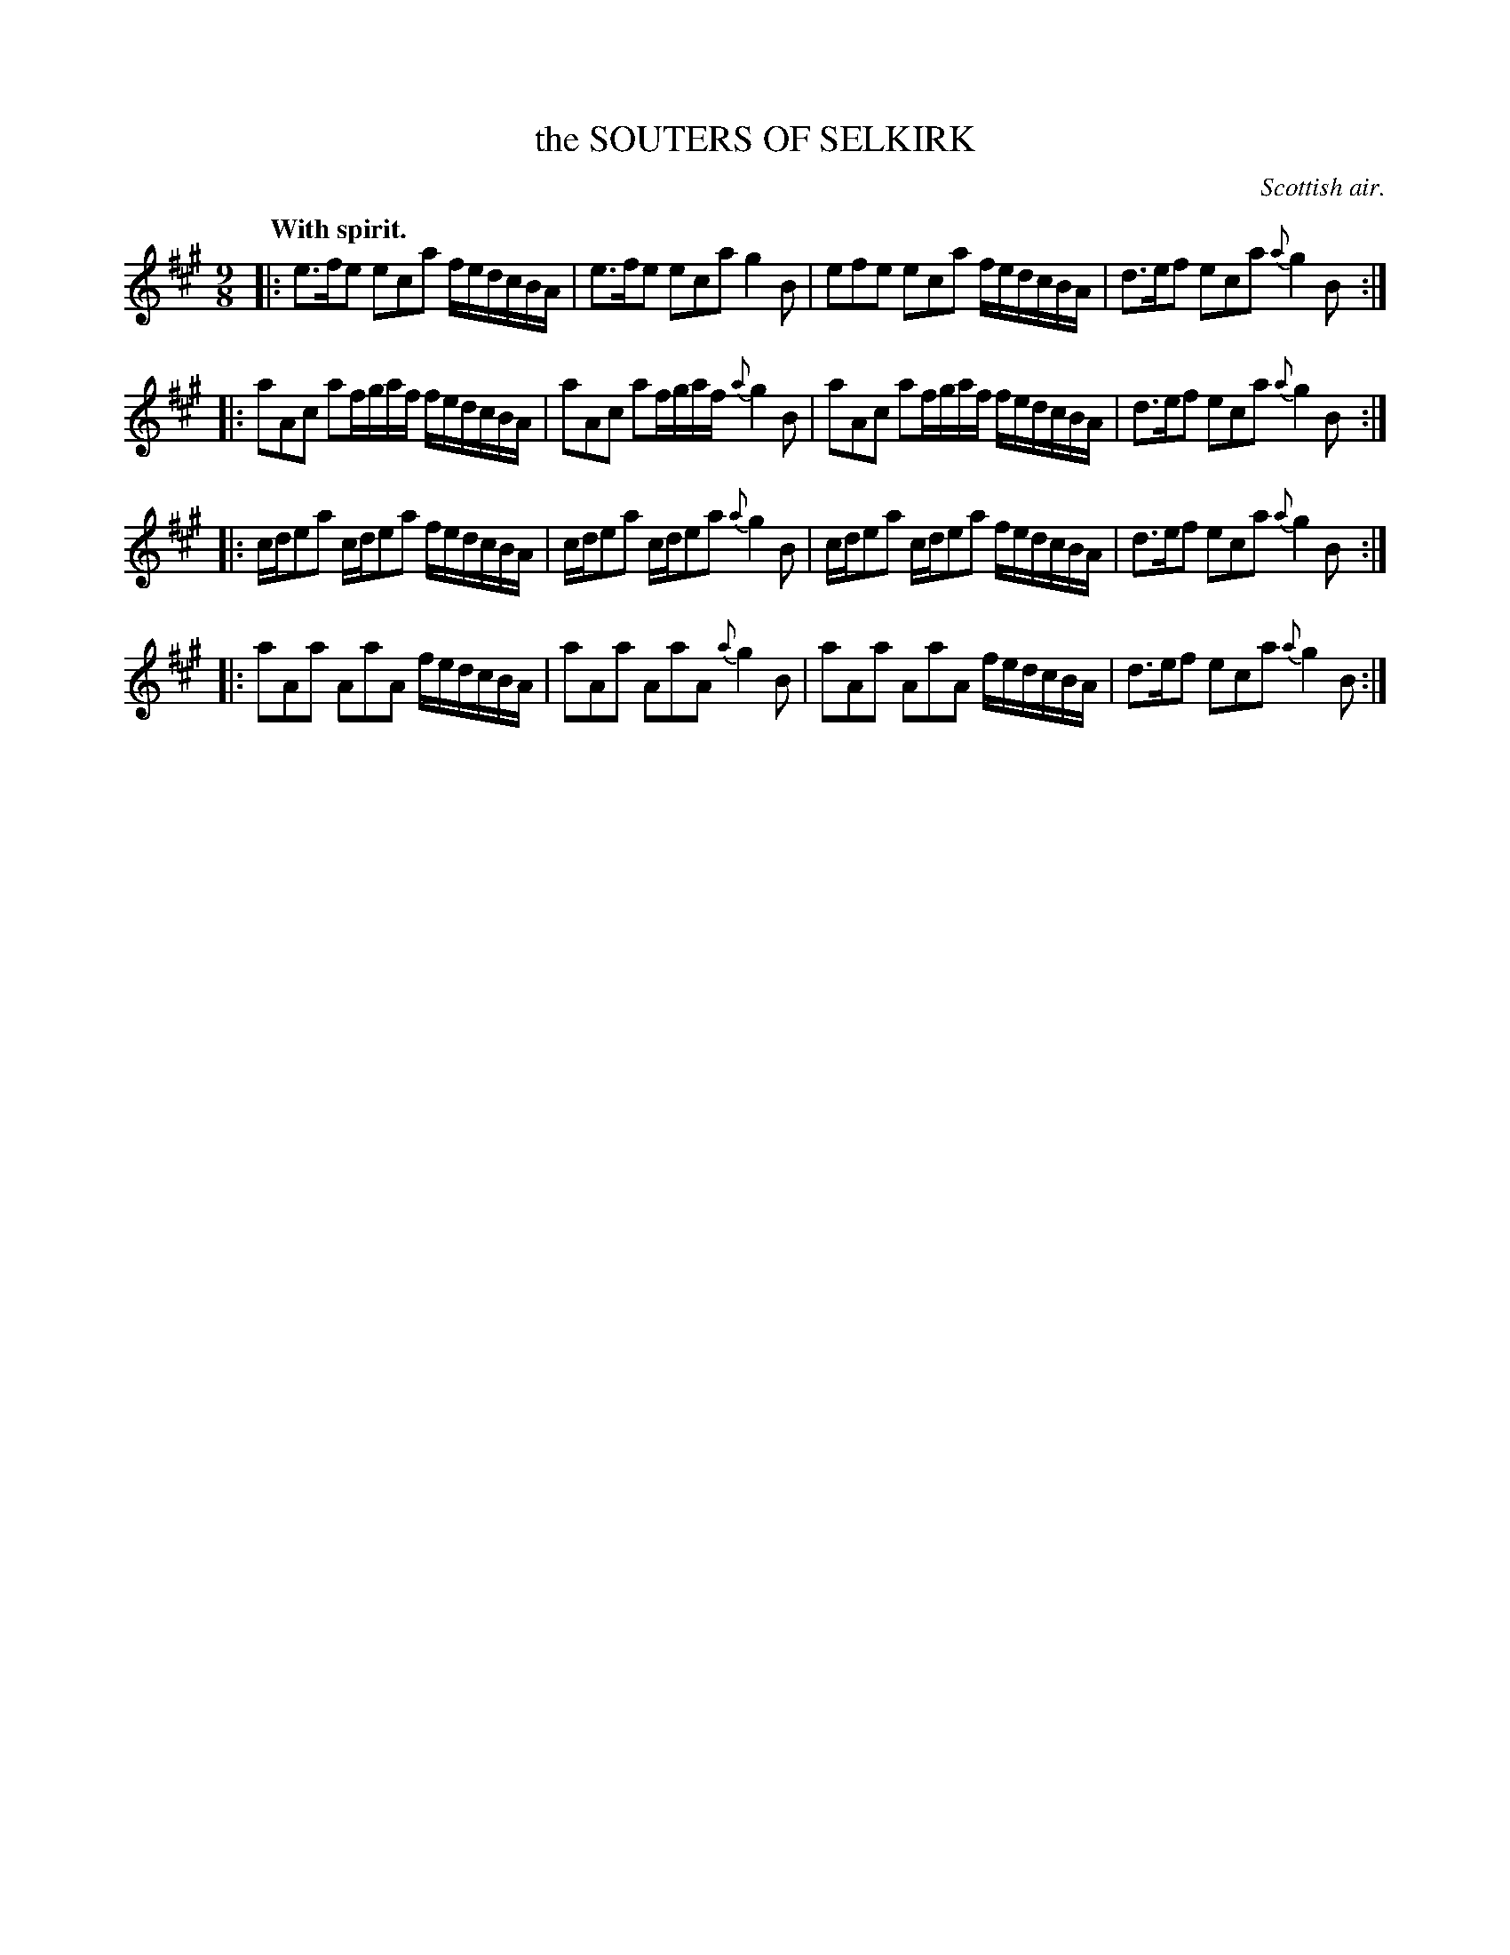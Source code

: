 X: 10862
T: the SOUTERS OF SELKIRK
O: Scottish air.
Q: "With spirit."
%R: slip-jig
B: W. Hamilton "Universal Tune-Book" Vol. 1 Glasgow 1844 p.86 #2
S: http://imslp.org/wiki/Hamilton's_Universal_Tune-Book_(Various)
Z: 2016 John Chambers <jc:trillian.mit.edu>
N: All the strains have final repeats, but no initial repeats; fixed.
M: 9/8
L: 1/16
K: A
%%slurgraces yes
%%graceslurs yes
% - - - - - - - - - - - - - - - - - - - - - - - - -
|:\
e3fe2  e2c2a2 fedcBA | e3fe2 e2c2a2  g4B2 |\
e2f2e2 e2c2a2 fedcBA | d3ef2 e2c2a2 {a}g4B2 :|
|:\
a2A2c2 a2fgaf fedcBA | a2A2c2 a2fgaf {a}g4B2 |\
a2A2c2 a2fgaf fedcBA | d3ef2  e2c2a2 {a}g4B2 :|
|:\
cde2a2 cde2a2 fedcBA | cde2a2 cde2a2 {a}g4B2 |\
cde2a2 cde2a2 fedcBA | d3ef2  e2c2a2 {a}g4B2 :|
|:\
a2A2a2 A2a2A2 fedcBA | a2A2a2 A2a2A2 {a}g4B2 |\
a2A2a2 A2a2A2 fedcBA | d3ef2  e2c2a2 {a}g4B2 :|
% - - - - - - - - - - - - - - - - - - - - - - - - -

